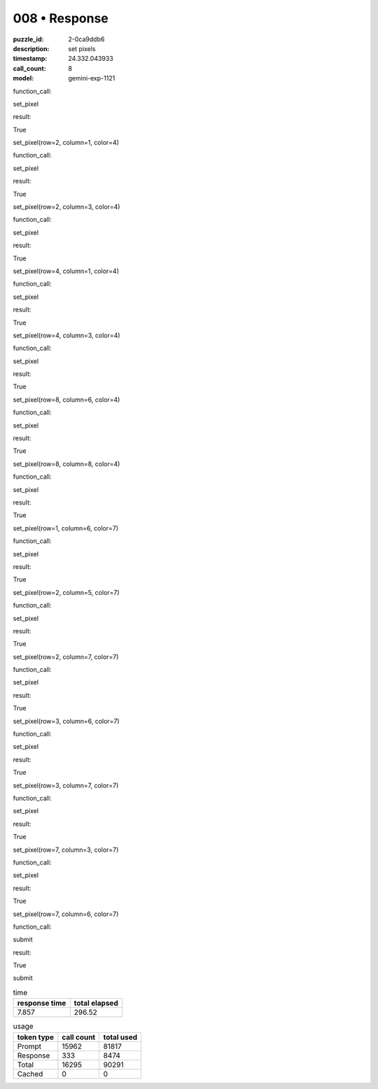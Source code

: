 008 • Response
==============

:puzzle_id: 2-0ca9ddb6
:description: set pixels
:timestamp: 24.332.043933
:call_count: 8

:model: gemini-exp-1121






function_call:






set_pixel






result:






True






set_pixel(row=2, column=1, color=4)






function_call:






set_pixel






result:






True






set_pixel(row=2, column=3, color=4)






function_call:






set_pixel






result:






True






set_pixel(row=4, column=1, color=4)






function_call:






set_pixel






result:






True






set_pixel(row=4, column=3, color=4)






function_call:






set_pixel






result:






True






set_pixel(row=8, column=6, color=4)






function_call:






set_pixel






result:






True






set_pixel(row=8, column=8, color=4)






function_call:






set_pixel






result:






True






set_pixel(row=1, column=6, color=7)






function_call:






set_pixel






result:






True






set_pixel(row=2, column=5, color=7)






function_call:






set_pixel






result:






True






set_pixel(row=2, column=7, color=7)






function_call:






set_pixel






result:






True






set_pixel(row=3, column=6, color=7)






function_call:






set_pixel






result:






True






set_pixel(row=3, column=7, color=7)






function_call:






set_pixel






result:






True






set_pixel(row=7, column=3, color=7)






function_call:






set_pixel






result:






True






set_pixel(row=7, column=6, color=7)






function_call:






submit






result:






True






submit






.. list-table:: time
   :header-rows: 1

   * - response time
     - total elapsed
   * - 7.857 
     - 296.52 



.. list-table:: usage
   :header-rows: 1

   * - token type
     - call count
     - total used

   * - Prompt 
     - 15962 
     - 81817 

   * - Response 
     - 333 
     - 8474 

   * - Total 
     - 16295 
     - 90291 

   * - Cached 
     - 0 
     - 0 



.. seealso::

   - :doc:`008-history`
   - :doc:`008-response`
